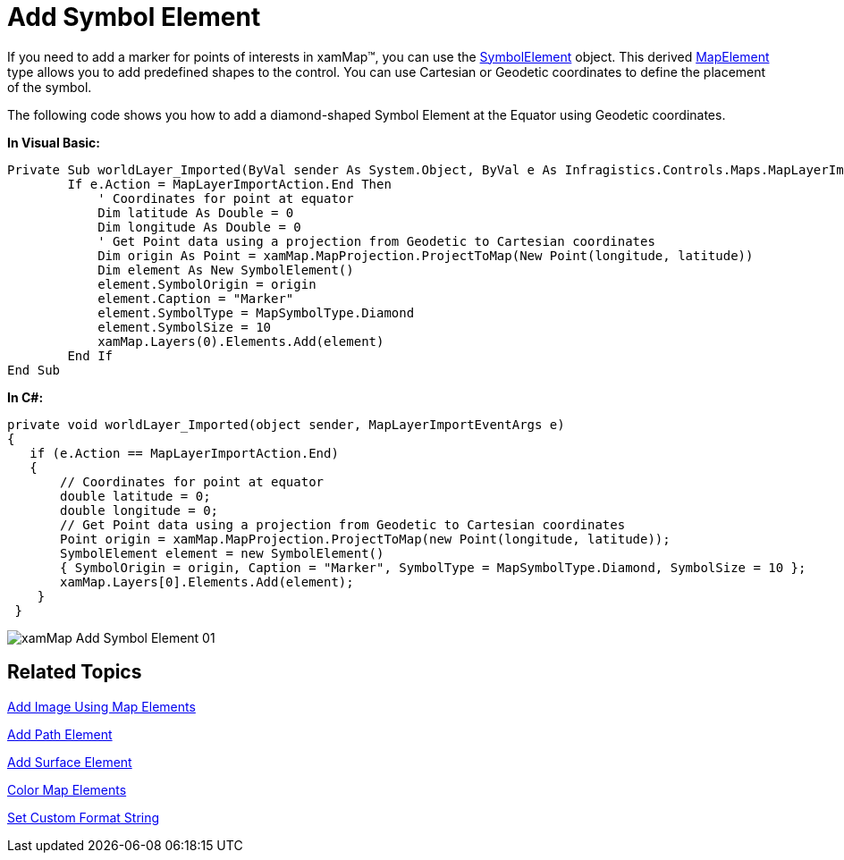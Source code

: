 ﻿////

|metadata|
{
    "name": "xamwebmap-add-symbol-element",
    "controlName": ["xamMap"],
    "tags": ["Application Scenarios","Data Presentation","How Do I"],
    "guid": "{DCA1A944-C5B0-49A0-A438-8B5C2694F098}",  
    "buildFlags": [],
    "createdOn": "2016-05-25T18:21:57.1882676Z"
}
|metadata|
////

= Add Symbol Element

If you need to add a marker for points of interests in xamMap™, you can use the link:{ApiPlatform}controls.maps.xammap.v{ProductVersion}~infragistics.controls.maps.symbolelement.html[SymbolElement] object. This derived link:{ApiPlatform}controls.maps.xammap.v{ProductVersion}~infragistics.controls.maps.mapelement.html[MapElement] type allows you to add predefined shapes to the control. You can use Cartesian or Geodetic coordinates to define the placement of the symbol.

The following code shows you how to add a diamond-shaped Symbol Element at the Equator using Geodetic coordinates.

ifdef::wpf[]

*In XAML:*

----
<igMap:XamMap x:Name="xamMap">
   <igMap:XamMap.Layers>
      <igMap:MapLayer x:Name="worldLayer" Imported="worldLayer_Imported">
         <igMap:MapLayer.Reader>
            <igMap:ShapeFileReader Uri="/../../Shapefiles/world" DataMapping="Name=CNTRY_NAME; Caption=CNTRY_NAME" />
         </igMap:MapLayer.Reader>
      </igMap:MapLayer>
   </igMap:XamMap.Layers>
</igMap:XamMap>
----

endif::wpf[]

*In Visual Basic:*

----
Private Sub worldLayer_Imported(ByVal sender As System.Object, ByVal e As Infragistics.Controls.Maps.MapLayerImportEventArgs)
        If e.Action = MapLayerImportAction.End Then
            ' Coordinates for point at equator 
            Dim latitude As Double = 0
            Dim longitude As Double = 0
            ' Get Point data using a projection from Geodetic to Cartesian coordinates 
            Dim origin As Point = xamMap.MapProjection.ProjectToMap(New Point(longitude, latitude))
            Dim element As New SymbolElement()
            element.SymbolOrigin = origin
            element.Caption = "Marker"
            element.SymbolType = MapSymbolType.Diamond
            element.SymbolSize = 10
            xamMap.Layers(0).Elements.Add(element)
        End If
End Sub
----

*In C#:*

----
private void worldLayer_Imported(object sender, MapLayerImportEventArgs e)
{
   if (e.Action == MapLayerImportAction.End)
   {
       // Coordinates for point at equator 
       double latitude = 0;
       double longitude = 0;
       // Get Point data using a projection from Geodetic to Cartesian coordinates
       Point origin = xamMap.MapProjection.ProjectToMap(new Point(longitude, latitude));
       SymbolElement element = new SymbolElement() 
       { SymbolOrigin = origin, Caption = "Marker", SymbolType = MapSymbolType.Diamond, SymbolSize = 10 };
       xamMap.Layers[0].Elements.Add(element);
    }
 }
----

image::images/xamMap_Add_Symbol_Element_01.png[]

== Related Topics

link:xamwebmap-add-image-using-map-elements.html[Add Image Using Map Elements]

link:xamwebmap-add-path-element.html[Add Path Element]

link:xamwebmap-add-surface-element.html[Add Surface Element]

link:xamwebmap-map-elements-color-map-elements.html[Color Map Elements]

link:xamwebmap-set-custom-format-string.html[Set Custom Format String]
